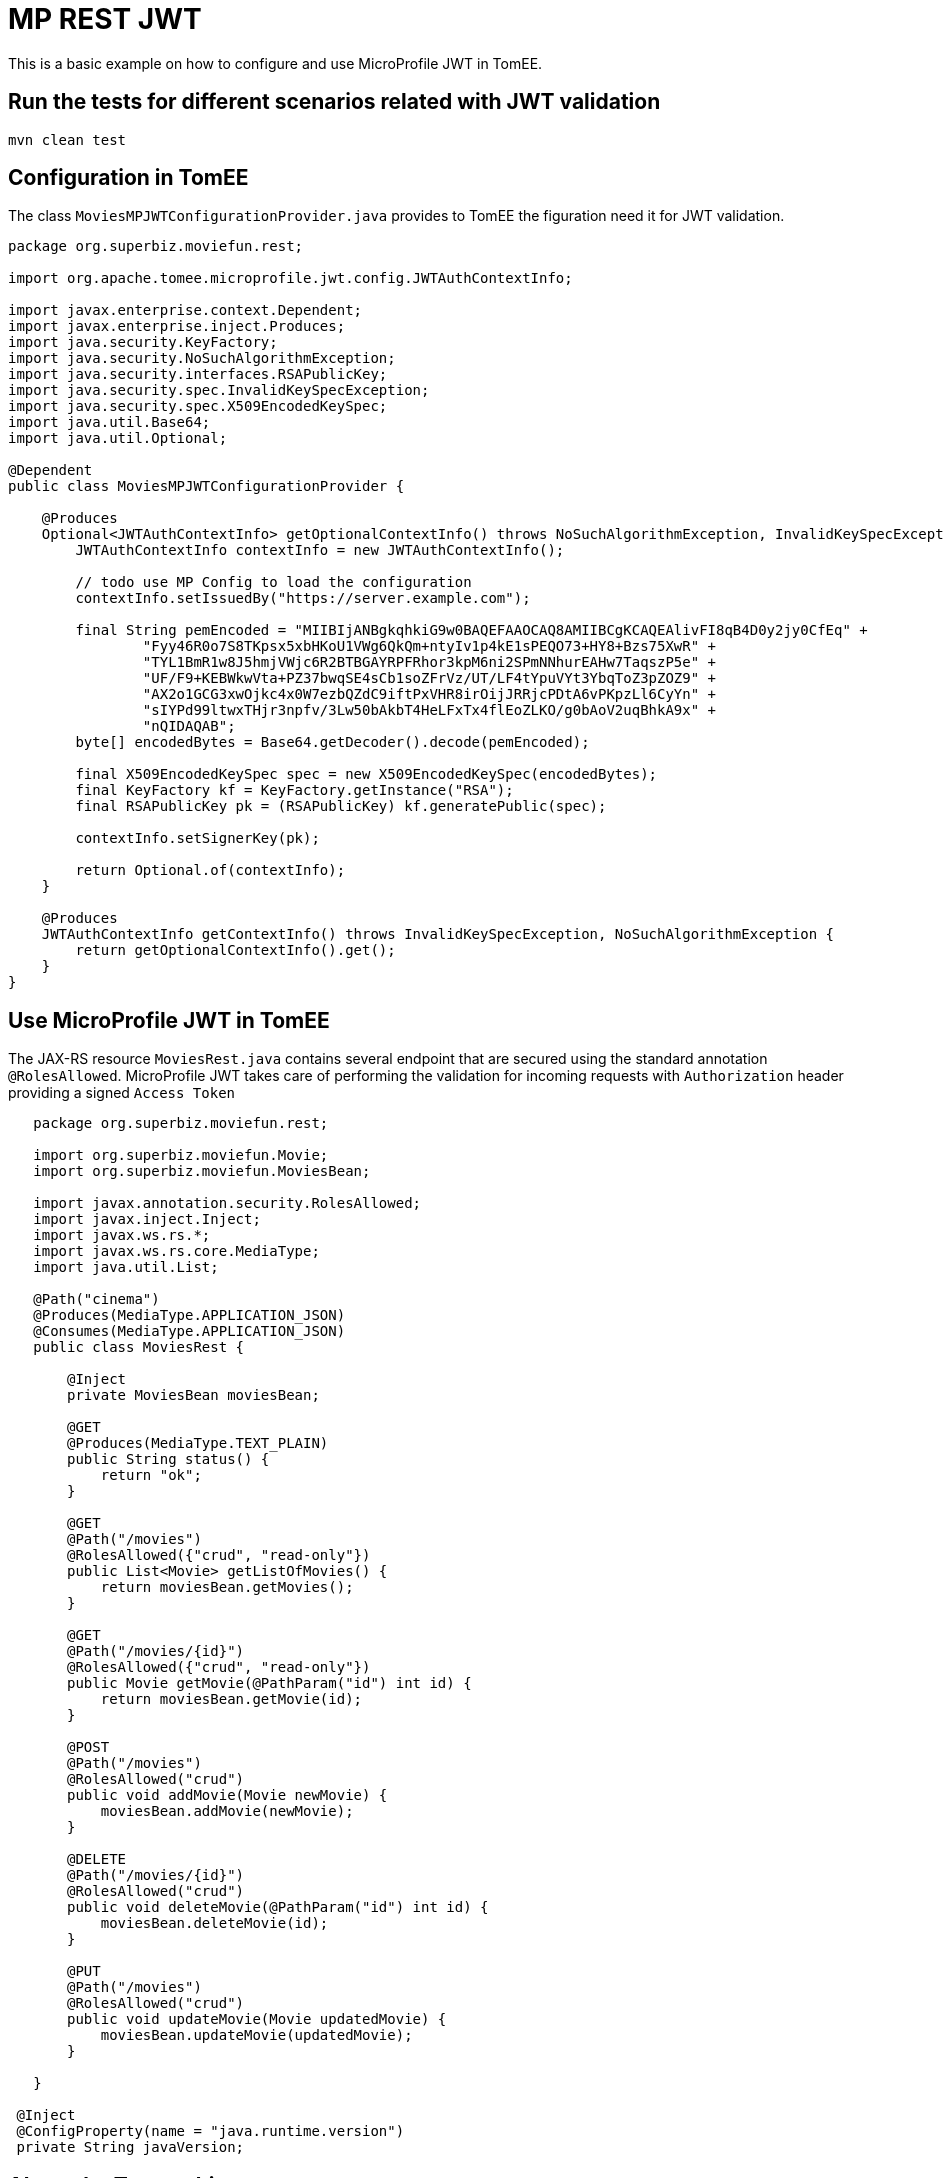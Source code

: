 :index-group: MicroProfile
:jbake-type: page
:jbake-status: published

# MP REST JWT

This is a basic example on how to configure and use MicroProfile JWT in
TomEE.

== Run the tests for different scenarios related with JWT validation

....
mvn clean test 
....

== Configuration in TomEE

The class `MoviesMPJWTConfigurationProvider.java` provides to TomEE the
figuration need it for JWT validation.

....
package org.superbiz.moviefun.rest;

import org.apache.tomee.microprofile.jwt.config.JWTAuthContextInfo;

import javax.enterprise.context.Dependent;
import javax.enterprise.inject.Produces;
import java.security.KeyFactory;
import java.security.NoSuchAlgorithmException;
import java.security.interfaces.RSAPublicKey;
import java.security.spec.InvalidKeySpecException;
import java.security.spec.X509EncodedKeySpec;
import java.util.Base64;
import java.util.Optional;

@Dependent
public class MoviesMPJWTConfigurationProvider {

    @Produces
    Optional<JWTAuthContextInfo> getOptionalContextInfo() throws NoSuchAlgorithmException, InvalidKeySpecException {
        JWTAuthContextInfo contextInfo = new JWTAuthContextInfo();

        // todo use MP Config to load the configuration
        contextInfo.setIssuedBy("https://server.example.com");

        final String pemEncoded = "MIIBIjANBgkqhkiG9w0BAQEFAAOCAQ8AMIIBCgKCAQEAlivFI8qB4D0y2jy0CfEq" +
                "Fyy46R0o7S8TKpsx5xbHKoU1VWg6QkQm+ntyIv1p4kE1sPEQO73+HY8+Bzs75XwR" +
                "TYL1BmR1w8J5hmjVWjc6R2BTBGAYRPFRhor3kpM6ni2SPmNNhurEAHw7TaqszP5e" +
                "UF/F9+KEBWkwVta+PZ37bwqSE4sCb1soZFrVz/UT/LF4tYpuVYt3YbqToZ3pZOZ9" +
                "AX2o1GCG3xwOjkc4x0W7ezbQZdC9iftPxVHR8irOijJRRjcPDtA6vPKpzLl6CyYn" +
                "sIYPd99ltwxTHjr3npfv/3Lw50bAkbT4HeLFxTx4flEoZLKO/g0bAoV2uqBhkA9x" +
                "nQIDAQAB";
        byte[] encodedBytes = Base64.getDecoder().decode(pemEncoded);

        final X509EncodedKeySpec spec = new X509EncodedKeySpec(encodedBytes);
        final KeyFactory kf = KeyFactory.getInstance("RSA");
        final RSAPublicKey pk = (RSAPublicKey) kf.generatePublic(spec);

        contextInfo.setSignerKey(pk);

        return Optional.of(contextInfo);
    }

    @Produces
    JWTAuthContextInfo getContextInfo() throws InvalidKeySpecException, NoSuchAlgorithmException {
        return getOptionalContextInfo().get();
    }
}
....

== Use MicroProfile JWT in TomEE

The JAX-RS resource `MoviesRest.java` contains several endpoint that are
secured using the standard annotation `@RolesAllowed`. MicroProfile JWT
takes care of performing the validation for incoming requests with
`Authorization` header providing a signed `Access Token`

....
   package org.superbiz.moviefun.rest;
   
   import org.superbiz.moviefun.Movie;
   import org.superbiz.moviefun.MoviesBean;
   
   import javax.annotation.security.RolesAllowed;
   import javax.inject.Inject;
   import javax.ws.rs.*;
   import javax.ws.rs.core.MediaType;
   import java.util.List;
   
   @Path("cinema")
   @Produces(MediaType.APPLICATION_JSON)
   @Consumes(MediaType.APPLICATION_JSON)
   public class MoviesRest {
   
       @Inject
       private MoviesBean moviesBean;
   
       @GET
       @Produces(MediaType.TEXT_PLAIN)
       public String status() {
           return "ok";
       }
   
       @GET
       @Path("/movies")
       @RolesAllowed({"crud", "read-only"})
       public List<Movie> getListOfMovies() {
           return moviesBean.getMovies();
       }
   
       @GET
       @Path("/movies/{id}")
       @RolesAllowed({"crud", "read-only"})
       public Movie getMovie(@PathParam("id") int id) {
           return moviesBean.getMovie(id);
       }
   
       @POST
       @Path("/movies")
       @RolesAllowed("crud")
       public void addMovie(Movie newMovie) {
           moviesBean.addMovie(newMovie);
       }
   
       @DELETE
       @Path("/movies/{id}")
       @RolesAllowed("crud")
       public void deleteMovie(@PathParam("id") int id) {
           moviesBean.deleteMovie(id);
       }
   
       @PUT
       @Path("/movies")
       @RolesAllowed("crud")
       public void updateMovie(Movie updatedMovie) {
           moviesBean.updateMovie(updatedMovie);
       }
   
   }

 @Inject
 @ConfigProperty(name = "java.runtime.version")
 private String javaVersion;
 
....

== About the Test architecture

The test cases from this project are builded using Arquillian. The
arquillian configuration can be found in
`src/test/resources/arquillian.xml`

The class `TokenUtils.java` is used during the test to act as an
Authorization server who generates `Access Tokens` based on the
configuration files `privateKey.pem`,`publicKey.pem`,`Token1.json`, and
`Token2.json`. +
`nimbus-jose-jwt` is the library used for JWT generation during the
tests.

`Token1.json`

....
{
    "iss": "https://server.example.com",
    "jti": "a-123",
    "sub": "24400320",
    "upn": "jdoe@example.com",
    "preferred_username": "jdoe",
    "aud": "s6BhdRkqt3",
    "exp": 1311281970,
    "iat": 1311280970,
    "auth_time": 1311280969,
    "groups": [
        "group1",
        "group2",
        "crud",
        "read-only"
    ]
}
....

`Token2.json`

....
{
  "iss": "https://server.example.com",
  "jti": "a-123",
  "sub": "24400320",
  "upn": "alice@example.com",
  "preferred_username": "alice",
  "aud": "s6BhdRkqt3",
  "exp": 1311281970,
  "iat": 1311280970,
  "auth_time": 1311280969,
  "groups": [
    "read-only"
  ]
}
....

== Test Scenarios

`MovieTest.java` contains 4 OAuth2 scenarios for different JWT
combinations.

....
package org.superbiz.moviefun;

import org.apache.cxf.feature.LoggingFeature;
import org.apache.cxf.jaxrs.client.WebClient;
import org.apache.johnzon.jaxrs.JohnzonProvider;
import org.jboss.arquillian.container.test.api.Deployment;
import org.jboss.arquillian.junit.Arquillian;
import org.jboss.arquillian.test.api.ArquillianResource;
import org.jboss.shrinkwrap.api.ShrinkWrap;
import org.jboss.shrinkwrap.api.asset.StringAsset;
import org.jboss.shrinkwrap.api.spec.WebArchive;
import org.junit.Test;
import org.junit.runner.RunWith;
import org.superbiz.moviefun.rest.ApplicationConfig;
import org.superbiz.moviefun.rest.MoviesMPJWTConfigurationProvider;
import org.superbiz.moviefun.rest.MoviesRest;

import javax.ws.rs.core.Response;
import java.net.URL;
import java.util.Collection;
import java.util.HashMap;
import java.util.logging.Logger;

import static java.util.Collections.singletonList;
import static org.junit.Assert.assertTrue;

@RunWith(Arquillian.class)
public class MoviesTest {

    @Deployment(testable = false)
    public static WebArchive createDeployment() {
        final WebArchive webArchive = ShrinkWrap.create(WebArchive.class, "test.war")
                                                .addClasses(Movie.class, MoviesBean.class, MoviesTest.class)
                                                .addClasses(MoviesRest.class, ApplicationConfig.class)
                                                .addClass(MoviesMPJWTConfigurationProvider.class)
                                                .addAsWebInfResource(new StringAsset("<beans/>"), "beans.xml");

        System.out.println(webArchive.toString(true));

        return webArchive;
    }

    @ArquillianResource
    private URL base;


    private final static Logger LOGGER = Logger.getLogger(MoviesTest.class.getName());

    @Test
    public void movieRestTest() throws Exception {

        final WebClient webClient = WebClient
                .create(base.toExternalForm(), singletonList(new JohnzonProvider<>()),
                        singletonList(new LoggingFeature()), null);


        //Testing rest endpoint deployment (GET  without security header)
        String responsePayload = webClient.reset().path("/rest/cinema/").get(String.class);
        LOGGER.info("responsePayload = " + responsePayload);
        assertTrue(responsePayload.equalsIgnoreCase("ok"));


        //POST (Using token1.json with group of claims: [CRUD])
        Movie newMovie = new Movie(1, "David Dobkin", "Wedding Crashers");
        Response response = webClient.reset()
                                     .path("/rest/cinema/movies")
                                     .header("Content-Type", "application/json")
                                     .header("Authorization", "Bearer " + token(1))
                                     .post(newMovie);
        LOGGER.info("responseCode = " + response.getStatus());
        assertTrue(response.getStatus() == 204);


        //GET movies (Using token1.json with group of claims: [read-only])
        //This test should be updated to use token2.json once TOMEE- gets resolved.
        Collection<? extends Movie> movies = webClient
                .reset()
                .path("/rest/cinema/movies")
                .header("Content-Type", "application/json")
                .header("Authorization", "Bearer " + token(1))
                .getCollection(Movie.class);
        LOGGER.info(movies.toString());
        assertTrue(movies.size() == 1);


        //Should return a 403 since POST require group of claims: [crud] but Token 2 has only [read-only].
        Movie secondNewMovie = new Movie(2, "Todd Phillips", "Starsky & Hutch");
        Response responseWithError = webClient.reset()
                                              .path("/rest/cinema/movies")
                                              .header("Content-Type", "application/json")
                                              .header("Authorization", "Bearer " + token(2))
                                              .post(secondNewMovie);
        LOGGER.info("responseCode = " + responseWithError.getStatus());
        assertTrue(responseWithError.getStatus() == 403);


        //Should return a 401 since the header Authorization is not part of the POST request.
        Response responseWith401Error = webClient.reset()
                                                 .path("/rest/cinema/movies")
                                                 .header("Content-Type", "application/json")
                                                 .post(new Movie());
        LOGGER.info("responseCode = " + responseWith401Error.getStatus());
        assertTrue(responseWith401Error.getStatus() == 401);

    }


    private String token(int token_type) throws Exception {
        HashMap<String, Long> timeClaims = new HashMap<>();
        if (token_type == 1) {
            return TokenUtils.generateTokenString("/Token1.json", null, timeClaims);
        } else {
            return TokenUtils.generateTokenString("/Token2.json", null, timeClaims);
        }
    }

}
....

